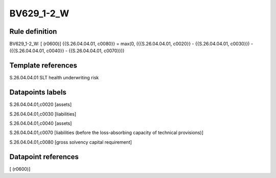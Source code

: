 ===========
BV629_1-2_W
===========

Rule definition
---------------

BV629_1-2_W: [ (r0600)] {{S.26.04.04.01, c0080}} = max(0, ({{S.26.04.04.01, c0020}} - {{S.26.04.04.01, c0030}}) - ({{S.26.04.04.01, c0040}} - {{S.26.04.04.01, c0070}}))


Template references
-------------------

S.26.04.04.01 SLT health underwriting risk


Datapoints labels
-----------------

S.26.04.04.01,c0020 [assets]

S.26.04.04.01,c0030 [liabilities]

S.26.04.04.01,c0040 [assets]

S.26.04.04.01,c0070 [liabilities (before the loss-absorbing capacity of technical provisions)]

S.26.04.04.01,c0080 [gross solvency capital requirement]



Datapoint references
--------------------

[ (r0600)]